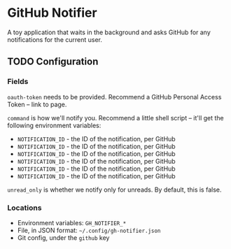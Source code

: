 * GitHub Notifier

A toy application that waits in the background and asks GitHub for any notifications for the current user.

** TODO Configuration

*** Fields
=oauth-token= needs to be provided. Recommend a GitHub Personal Access Token -- link to page.

=command= is how we'll notify you. Recommend a little shell script -- it'll get the following environment variables:
    - =NOTIFICATION_ID= - the ID of the notification, per GitHub
    - =NOTIFICATION_ID= - the ID of the notification, per GitHub
    - =NOTIFICATION_ID= - the ID of the notification, per GitHub
    - =NOTIFICATION_ID= - the ID of the notification, per GitHub
    - =NOTIFICATION_ID= - the ID of the notification, per GitHub
    - =NOTIFICATION_ID= - the ID of the notification, per GitHub

=unread_only= is whether we notify only for unreads. By default, this is false.

*** Locations
    - Environment variables: =GH_NOTIFIER_*=
    - File, in JSON format: =~/.config/gh-notifier.json=
    - Git config, under the =github= key
